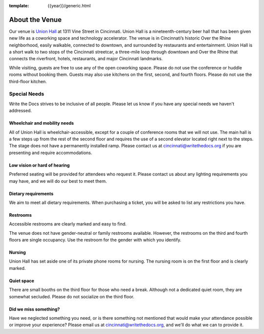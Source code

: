 :template: {{year}}/generic.html

About the Venue
===============

Our venue is `Union Hall`_ at 1311 Vine Street in Cincinnati.
Union Hall is a nineteenth-century beer hall that has been given new life as a coworking space and technology accelerator.
The venue is in Cincinnati’s historic Over the Rhine neighborhood,
easily walkable, connected to downtown, and surrounded by restaurants and entertainment.
Union Hall is a short walk to two stops of the Cincinnati streetcar, a three-mile loop through downtown and Over the Rhine that connects the riverfront, hotels, restaurants, and major Cincinnati landmarks.

While visiting, guests are free to use any of the open coworking space.
Please do not use the conference or huddle rooms without booking them.
Guests may also use kitchens on the first, second, and fourth floors.
Please do not use the third-floor kitchen.

Special Needs
~~~~~~~~~~~~~

Write the Docs strives to be inclusive of all people.
Please let us know if you have any special needs we haven't addressed.

Wheelchair and mobility needs
*****************************

All of Union Hall is wheelchair-accessible, except for a couple of conference rooms that we will not use.
The main hall is a few steps up from the rest of the second floor and requires the use of a second elevator located right next to the steps.
The stage does not have a permanently installed ramp.
Please contact us at cincinnati@writethedocs.org if you are presenting and require accommodations.

Low vision or hard of hearing
*****************************

Preferred seating will be provided for attendees who request it.
Please contact us about any lighting requirements you may have, and we will do our best to meet them.

Dietary requirements
********************

We aim to meet all dietary requirements.
When purchasing a ticket, you will be asked to list any restrictions you have.

Restrooms
*********

Accessible restrooms are clearly marked and easy to find.

The venue does not have gender-neutral or family restrooms available.
However, the restrooms on the third and fourth floors are single occupancy.
Use the restroom for the gender with which you identify.

Nursing
*******

Union Hall has set aside one of its private phone rooms for nursing.
The nursing room is on the first floor and is clearly marked.

Quiet space
***********

There are small booths on the third floor for those who need a break.
Although not a dedicated quiet room, they are somewhat secluded.
Please do not socialize on the third floor.

Did we miss something?
**********************

Have we neglected something you need, or is there something not mentioned that would make your attendance possible or improve your experience?
Please email us at cincinnati@writethedocs.org, and we'll do what we can to provide it.


.. _Union Hall: http://unionhallcincy.com/
